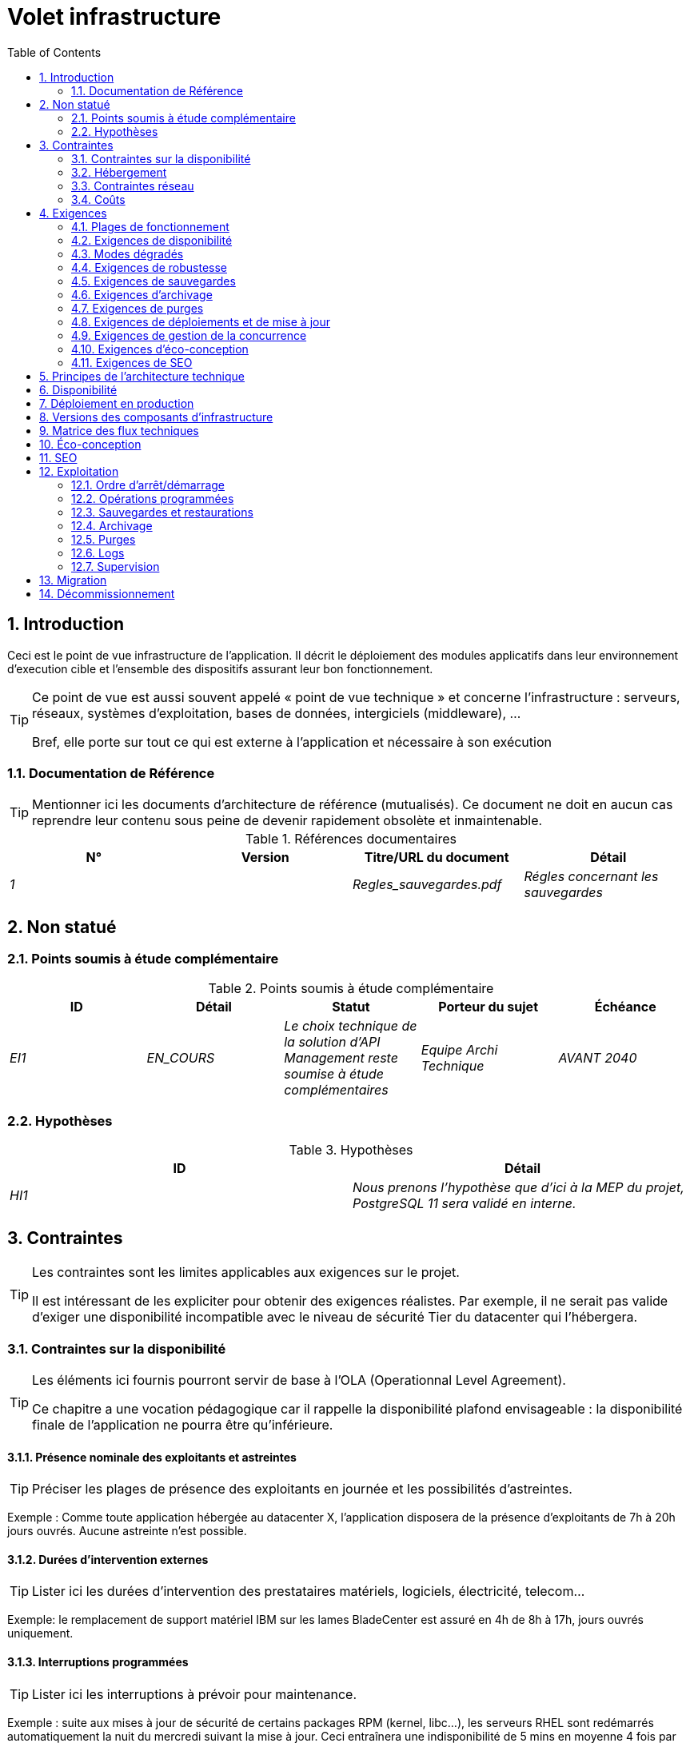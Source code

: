 = Volet infrastructure
:toc:
:sectnumlevels: 3
:sectnums:
:gitplant: http://www.plantuml.com/plantuml/proxy?src=https://raw.githubusercontent.com/bflorat/modele-da/master/diagrams/

== Introduction
Ceci est le point de vue infrastructure de l’application. Il décrit le déploiement des modules applicatifs dans leur environnement d'execution cible et l'ensemble des dispositifs assurant leur bon fonctionnement.

[TIP]
====
Ce point de vue est aussi souvent appelé « point de vue technique » et  concerne l'infrastructure : serveurs, réseaux, systèmes d'exploitation, bases de données, intergiciels (middleware), ... 

Bref, elle porte sur tout ce qui est externe à l'application et nécessaire à son exécution
====

=== Documentation de Référence
[TIP]
Mentionner ici les documents d'architecture de référence (mutualisés). Ce document ne doit en aucun cas reprendre leur contenu sous peine de devenir rapidement obsolète et inmaintenable.

.Références documentaires
[cols="e,e,e,e"]
|====
|N°|Version|Titre/URL du document|Détail

|1||Regles_sauvegardes.pdf
|Régles concernant les sauvegardes

|====

== Non statué
=== Points soumis à étude complémentaire
.Points soumis à étude complémentaire
[cols="e,e,e,e,e"]
|====
|ID|Détail|Statut|Porteur du sujet  | Échéance

|EI1
|EN_COURS
|Le choix technique de la solution d’API Management reste soumise à étude complémentaires
|Equipe Archi Technique
|AVANT 2040

|====


=== Hypothèses
.Hypothèses
[cols="e,e"]
|====
|ID|Détail

|HI1
|Nous prenons l'hypothèse que d'ici à la MEP du projet, PostgreSQL 11 sera validé en interne.
|====


== Contraintes
[TIP]
====
Les contraintes sont les limites applicables aux exigences sur le projet. 

Il est intéressant de les expliciter pour obtenir des exigences réalistes. Par exemple, il ne serait pas valide d'exiger une disponibilité incompatible avec le niveau de sécurité Tier du datacenter qui l'hébergera.

====
[[contrainte-disponibilite]]
=== Contraintes sur la disponibilité
[TIP]
====
Les éléments ici fournis pourront servir de base à l'OLA (Operationnal Level Agreement). 

Ce chapitre a une vocation pédagogique car il rappelle la disponibilité plafond envisageable : la disponibilité finale de l’application ne pourra être qu’inférieure.
====
==== Présence nominale des exploitants et astreintes
[TIP]
====
Préciser les plages de présence des exploitants en journée et les possibilités d'astreintes.
====
====
Exemple : Comme toute application hébergée au datacenter X, l’application disposera de la présence d’exploitants de 7h à 20h jours ouvrés. Aucune astreinte n’est possible.
====

==== Durées d’intervention externes 
[TIP]
====
Lister ici les durées d’intervention des prestataires matériels, logiciels, électricité, telecom...
====
====
Exemple: le remplacement de support matériel IBM sur les lames BladeCenter est assuré en 4h de 8h à 17h, jours ouvrés uniquement.
====

==== Interruptions programmées
[TIP]
====
Lister ici les interruptions à prévoir pour maintenance.
====
====
Exemple : suite aux mises à jour de sécurité de certains packages RPM (kernel, libc…), les serveurs RHEL sont redémarrés automatiquement la nuit du mercredi suivant la mise à jour. Ceci entraînera une indisponibilité de 5 mins en moyenne 4 fois par an.
====
====  Niveau de service du datacenter
[TIP]
====
Donner ici le niveau de sécurité du datacenter selon l’échelle Uptime Institute (Tier de I à IV). 
La plupart des datacenters sont de niveau I ou II.

.niveaux Tier des datacenters (Source : Wikipedia)
[options="header"]
|====
Tier|Caractéristiques|Taux de disponibilité| Indisponibilité statistique annuelle |Maintenance à chaud possible ? | Tolérance
aux pannes ?

|Tier I
|Non redondant
|99,671 %
|28,8 h
|Non
|Non
|Tier II
|Redondance partielle
|99,749 %
|22 h
|Non
|Non
|Tier III
|Maintenabilité
|99,982 %
|1,6 h
|Oui
|Non
|Tier IV
|Tolérance aux pannes
|99,995 %
|0,4 h
|Oui
|Oui
|====
====

====
Exemple : le datacenter de Paris est de niveau Tier III et celui de Toulouse Tier II.
====

====  Plan de Reprise ou de Continuité d’Activité (PRA / PCA)
[TIP]
====
PRA comme PCA répondent à un risque de catastrophe sur le SI (catastrophe naturelle, accident industriel, incendie...). 

Un PCA permet de poursuivre les activités critiques de l’organisation (en général dans un mode dégradé) sans interruption notable, voir norme la ISO 22301. Ce principe est réservé aux organisations très matures car il exige des dispositifs techniques coûteux et complexes (réplication des données au fil de l’eau par exemple).

Un PRA permet de reprendre l’activité suite à une catastrophe après une certaine durée de restauration. Il exige au minium un doublement du datacenter.

Décrire entre autres :

* Les matériels redondés dans le second datacenter, nombre de serveurs de spare,  capacité du datacenter de secours par rapport au datacenter nominal.
* Pour un PRA, les dispositifs de restauration (OS, données, applications) prévues.
* Pour un PRA, donner le Recovery Time Objective (durée maximale admissible de rétablissement en heures) et le Recovery Point Objective  (durée maximale admissible de données perdues en heures) de l’organisation.
* Pour un PCA les dispositifs de réplication de données (synchrone ? fil de l’eau ? Combien de transactions peuvent-être perdues ?).
* Présenter la politique de failback (réversibilité) : doit-on rebasculer vers le premier datacenter ? Comment ?
* Comment sont organisés les tests de bascule à blanc ? Avec quelle fréquence ?
====
====
Exemple : Pour rappel (voir [doc xyz]), les VM sont répliquées dans le PRA via la technologie vSphere Metro Storage Cluster utilisant SRDF en mode asynhrone pour la réplication inter-baies. En cas de catastrophe, la VM répliquée sur le site de secours est à jour et prête à démarrer.
====
=== Hébergement
* Où sera hébergée cette application ? datacenter "on premises" ? Cloud interne ? Cloud IaaS ? PaaS ? autre ?
* Qui administrera cette application ? en interne ? Sous-traité ? Pas d’administration (PaaS) … ?
      
====
Exemple 1: Cette application sera hébergée en interne dans le datacenter de Nantes (seul à assurer la disponibilité de service exigée) et il sera administré par l’équipe X de Lyon. 
====

====
Exemple 2 : Étant donné le niveau de sécurité très élevé de l’application, la solution devra être exploitée uniquement en interne par des agents assermentés. Pour la même raison, les solutions de cloud sont exclues.
====

====
Exemple 3 : Étant donné le nombre d’appels très important de cette application vers le référentiel PERSONNE, elle sera colocalisée avec le composant PERSONNE dans le VLAN XYZ.
====

=== Contraintes réseau
[TIP]
====
Lister les contraintes liées au réseau, en particulier le débit maximum théorique et les découpages en zones de sécurité.
====
====
Exemple 1 : le LAN dispose d'un débit maximal de 10 Gbps
====
====
Exemple 2 : les composants applicatifs des applications intranet doivent se trouver dans une zone de confiance inaccessible d'Internet.
====
=== Coûts
[TIP]
====
Lister les limites budgétaires.
====
====
Exemple 1 : les frais de services Cloud AWS ne devront pas dépasser 5K€/ an pour ce projet.
====

== Exigences
[TIP]
====
Contrairement aux contraintes qui fixaient le cadre auquel toute application devait se conformer, les exigences non fonctionnelles sont données par les porteurs du projet (MOA en général).

Prévoir des interviews pour les receuillir.

Si certaines exigences ne sont pas réalistes, le mentionner dans le document des points non statués.
====
[[plages]]
=== Plages de fonctionnement
[TIP]
====
On liste ici les plages de fonctionnement principales (ne pas trop détailler, ce n’est pas un plan de production). 

Penser aux utilisateurs situés dans d'autres fuseaux horaires.

Les informations données ici serviront d'entrants au SLA de l’application.
====

====
.Exemple plages de fonctionnement
|====
|No plage|Détail|Heures

|1
|Ouverture Intranet aux employés de métropole
|De 8H00-19H30 heure de Paris , 5J/7 jours ouvrés
|2
|Plage batch
|De 21h00 à 5h00  heure de Paris
|3
|Ouverture Internet aux usagers
|24 / 7 / 365
|4
|Ouverture Intranet  aux employés de Nouvelle Calédonie
|De 5h30-8h30 heure de Paris, 5J/7 jours ouvrés
|====
====

[[exigences-disponibilite]]
=== Exigences de disponibilité
[TIP]
====
Nous listons ici les exigences de disponibilité. Les mesures techniques permettant de les atteindre seront données dans l’architecture technique de la solution. 

Les informations données ici serviront d'entrants au SLA de l’application.

Attention à bien cadrer ces exigences car un porteur de projet a souvent tendance à demander une disponibilité très élevée sans toujours se rendre compte des implications. Le coût et la complexité de la solution augmente exponentiellement avec le niveau de disponibilité exigé. 

L’architecture physique, technique voire logicielle change complètement en fonction du besoin de disponibilité (clusters d’intergiciels voire de bases de données, redondances matériels coûteuses, architecture asynchrone, caches de session, failover ...). 

Ne pas oublier également les coûts d’astreinte très importants si les exigences sont très élevées. De la pédagogie et un devis permettent en général de modérer les exigences.

On estime en général que la haute disponibilité (HA) commence à deux neufs (99%), c'est à dire environ 90h  d'indisponibilité par an.

Donner la disponibilité demandé par plage (liste donnée dans <<plages>>)

La disponibilité exigée ici devra être en cohérence avec les <<contrainte-disponibilite>> du SI.
====

.Exemple de plages de fonctionnement
|====
|No Plage|Disponibilité attendue|Indisponibilité  programmée|Indisponibilité non programmée

|1
|99.72 % 
|0 %
|0.28% (2 h/mois)
|2
|94.72 % 
a|
5% d’interruption programmée 

* (8,2 h / semaine pour sauvegarde à froid) +
* 0.2 h / semaine en moyenne pour mise à jour système 
|0.28% (2 h/mois)
|====

===  Modes dégradés
[TIP]
====
Préciser les modes dégradés applicatifs envisagés.
====

====
Exemple 1 : Le site _monsite.com_ devra pouvoir continuer à accepter les commandes en l’absence du service de logistique.
====


====
Exemple 2 : Si le serveur SMTP ne fonctionne plus, les mails seront stockés en base de donnée puis resoumis suite à une opération manuelle des exploitants.
====

[[exigences-robustesse]]
=== Exigences de robustesse
[TIP]
====
La robustesse du système indique sa capacité à ne pas produire d'erreurs lors d’événements exceptionnels comme une surcharge ou la panne de l'un de ses composants.

Cette robustesse s'exprime en valeur absolue par unité de temps : nombre d'erreurs (techniques) par mois, nombre de messages perdus par an...

Attention à ne pas être trop exigeant sur ce point car une grande robustesse peut impliquer la mise en place de systèmes à tolérance de panne complexes, coûteux et pouvant aller à l'encontre des capacités de montée en charge, voire même de la disponibilité.
====
====
Exemple 1 : pas plus de 0.001% de requêtes en erreur
====
====
Exemple 2 : l'utilisateur ne devra pas perdre son panier d'achat même en cas de panne
	-> attention, ce type d'exigence impacte l'architecture en profondeur, voir la section <<disponbilite>>.
====
====
Exemple 3 : le système devra pouvoir tenir une charge trois fois supérieure à la charge moyenne avec un temps de réponse de moins de 10 secondes au 95éme centile.
====

[[exigences-sauvegarde]]
=== Exigences de sauvegardes
[TIP]
====
La sauvegarde (ou backup) consiste à recopier les données d'une système sur un support dédié en vue d'une restauration en cas de perte. Ces données sont nécessaires au système pour fonctionner.

Donner ici le Recovery Point Objective (RPO) de l’application. Il peut être utile de restaurer suite à :

* Une perte de données matérielle (peu probable avec des systèmes de redondance).
* Une fausse manipulation d'un power-user ou d'un administrateur (assez courant).
* Un bug applicatif.
* Une destruction de donnée volontaire (attaque de type ransomware comme wannacry par exemple)...

====
====
Exemple : on ne doit pas pouvoir perdre plus d'une journée de données applicatives
====

[[exigences-archivage]]
=== Exigences d'archivage
[TIP]
====
L'archivage est la recopie de données importantes sur un support dédié (et en général moins facilement accessible qu'une sauvegarde) en vue non pas d'une restauration comme la sauvegarde mais d'une _consultation_ occasionnelle. Les archives sont souvent exigées pour des raisons légales et conservées trente ans ou plus. 

Préciser si des données de l’application doivent être conservées à long terme. Préciser les raisons de cet archivage (https://www.service-public.fr/professionnels-entreprises/vosdroits/F10029[légales] le plus souvent).

====

====
Exemple 1: comme exigé par l'article L.123-22 du code de commerce, les données comptables devront être conservées au moins dix ans. 
====
====
Exemple 2 : Les pièces comptables doivent être conservées en ligne (en base) au moins deux ans puis peuvent être archivées pour conservation au moins dix ans de plus.
====

[[exigences-purge]]
=== Exigences de purges
[TIP]
====

Il est crucial de prévoir des purges régulières pour éviter une dérive continue des performances et de l'utilisation disque (par exemple liée à un volume de base de données trop important). 

Les purges peuvent également être imposées par la loi. Le RGPD apporte depuis 2018 de nouvelles contraintes sur le droit à l’oubli pouvant affecter la durée de rétention des informations personnelles.

Il est souvent judicieux d'attendre la MEP voire plusieurs mois d'exploitation pour déterminer précisément les durées de rétention (âge ou volume maximal par exemple) mais il convient de prévoir le principe même de l’existence de purges dès la définition de l'architecture de l’application. En effet, l'existence de purges a souvent des conséquences importantes sur le fonctionnel (exemple : s'il n'y a pas de rétention _ad vitam aeternam_ de l'historique, certains patterns à base de listes chaînées ne sont pas envisageables).
====

====
Exemple 1 : les dossiers de plus de six mois seront purgées (après archivage)
====

[[exigences-deploiement]]
=== Exigences de déploiements et de mise à jour
==== Coté serveur
[TIP]
====
Préciser ici comment l’application devra être déployée coté serveur. 

Par exemple :

* L'installation est-elle manuelle ? scriptées avec des outils d'IT Automation comme Ansible ou SaltStack ? via des images Docker ?
* Comment sont déployés les composants ? Sous forme de paquets ? Utilise-t-on un dépôt de paquets (type yum ou apt) ? Utilise-t-on des containeurs ?
* Comment sont appliquées les mises jour ?
====
====  Coté client
[TIP]
====
Préciser ici comment l’application devra être déployée coté client :

* Si l’application est volumineuse (beaucoup de JS ou d’images par exemple), risque-t-on un impact sur le réseau ?
* Une mise en cache de proxy locaux est-elle à prévoir ?
* Des règles de firewall ou QoS sont-elles à prévoir ?

Coté client, pour une application Java :

* Quel version du JRE est nécessaire sur les clients ?

Coté client, pour une application client lourd :

* Quel version de l’OS est supportée ?
* Si l’OS est Windows, l’installation passe-t-elle par un outil de déploiement (Novell ZENWorks par exemple) ? l’application vient-elle avec un installeur type Nullsoft ? Affecte-t-elle le système (variables d’environnements, base de registre…) ou est-elle en mode portable (simple zip) ?
* Si l’OS est Linux, l’application doit-elle fournie en tant que paquet? 
* Comment sont appliquées les mises jour ?
====
==== Stratégie de déploiement spécifiques
[TIP]
====
* Prévoit-on un déploiement de type blue/green ? 
* Prévoit-on un déploiement de type canary testing ? si oui, sur quel critère ?
* Utilise-t-on des feature flags ? si oui, sur quelles fonctionnalités ?
====

====
Exemple: L'application sera déployée sur un mode blue/green, c'est à dire complétement installée sur des machines initialement inaccessibles puis une bascule DNS permettra de pointer vers les machines disposant de la dernière version.
====

[[exigences-concurrence]]
=== Exigences de gestion de la concurrence
[TIP]
====
Préciser ici les composants internes ou externes pouvant interférer avec l’application.
====
====
Exemple 1  : Tous les composants de cette application doivent pouvoir fonctionner en concurrence. En particulier, la concurrence batch/IHM doit toujours être possible car les batchs devront pouvoir tourner de jour en cas de besoin de rattrapage
====
====
Exemple 2 : le batch X ne devra être lancé que si le batch Y s’est terminé correctement sous peine de corruption de données.
====

[[exigences-eco]]
=== Exigences d'éco-conception
[TIP]
====
L'écoconception consiste à limiter l'impact environnemental des logiciels et matériels utilisés par l’application. Les exigences dans ce domaine s'expriment généralement en WH ou équivalent CO2.

Selon l'ADEME (estimation 2014), les émissions équivalent CO2 d'un KWH en France continentale pour le tertiaire est de 50g/KWH1.
====
====
Exemple 1 :  La consommation électrique moyenne causée par l’affichage d'une page Web ne devra pas dépasser 10mWH, soit pour 10K utilisateurs qui affichent en moyenne 100 pages 200 J par an : 50 g/KWH x 10mWH x 100 x 10K x 200 = 100 Kg équivalent CO2 / an.
====
====
Exemple 2 : La classe énergétique WEA2 du site devra être de C ou mieux.
====


[[exigences-seo]]
=== Exigences de SEO
[TIP]
====
Le SEO (Search engine optimization) concerne la visibilité d'un site Web au travers des moteurs de recherches (comme Google ou Quant).
====
====
Exemple 1 :  Aucune indexation nécessaire ni désirée (site interne)
====
====
Exemple 2 : Les pages statiques du site devront suivre les bonnes pratiques SEO pour optimiser sa visibilité.
====


== Principes de l'architecture technique
Quels sont les grands principes techniques de notre application ?

====
Exemples :

* Les composants applicatifs exposés à Internet dans une DMZ protégée derrière un pare-feu puis un reverse-proxy et sur un VLAN isolé. 
* Concernant les interactions entre la DMZ et l’intranet, un pare-feu ne permet les communications que depuis l’intranet vers la DMZ
* Les clusters actifs/actifs seront exposés derrière un LVS  + Keepalived avec direct routing pour le retour.
====

[[disponbilite]]
== Disponibilité
[TIP]
====
Donner ici les dispositifs permettant d'atteindre les <<exigences-disponibilite>>.

Les mesures permettant d’atteindre la disponibilité exigée sont très nombreuses et devront être choisies par l’architecte en fonction de leur apport et de leur coût (financier, en complexité,  …). 

Nous regroupons les dispositifs de disponibilité en quatre grandes catégories :

* Dispositifs de supervision (technique et applicative) permettant de détecter au plus tôt les pannes et donc de limiter le MTDT (temps moyen de détection).
* Dispositifs organisationnels : 
** la présence humaine (astreintes, heures de support étendues...) qui permet d'améliorer le MTTR (temps moyen de résolution) et sans laquelle la supervision est inefficiente ;
** La qualité de la gestion des incidents  (voir  les bonnes pratiques ITIL), par exemple un workflow de résolution d'incident est-il prévu ? si oui, quel est sa complexité ? sa durée de mise en œuvre ? si elle nécessite par exemple plusieurs validations hiérarchiques, la présence de nombreux exploitants n'améliore pas forcement le MTTR.
* Dispositifs de redondance technique (clusters, RAID...) qu'il ne faut pas surestimer si les dispositifs précédents sont insuffisants.
* Dispositifs de restauration de données : la procédure de restauration est-t-elle bien définie ? testée ? d'une durée compatible avec les exigences de disponibilité ? C'est typiquement utile dans le cas de perte de données causée par une fausse manipulation ou bug dans le code : il faut alors arrêter l'application et dans cette situation, pouvoir restaurer rapidement la dernière sauvegarde améliore grandement le MTTR.

====
[TIP]
====
Rappels sur les principes de disponibilité :

* La disponibilité d’un ensemble de composants en série : `D = D1 * D2 * … * Dn`. Exemple : la disponibilité d’une application utilisant un serveur Tomcat à 98 % et une base Oracle à 99 % sera de 97.02 %.
* La disponibilité d’un ensemble de composants en parallèle : `D = 1 – (1-D1) * (1- D2) * ..* (1-Dn)`. Exemple : la disponibilité de trois serveurs Nginx en cluster dont chacun possède une disponibilité de 98 % est de 99.999 %.
* Il convient d'être cohérent sur la disponibilité de chaque maillon de la chaîne de liaison : rien ne sert d'avoir un cluster actif/actif de serveurs d'application JEE si tous ces serveurs attaquent une base de donnée localisée sur un unique serveur physique avec disques sans RAID.
* On estime un système comme hautement disponible (HA) à partir de 99 % de disponibilité.
* On désigne par «spare» un dispositif (serveur, disque, carte électronique...) de rechange qui est dédié au besoin de disponibilité mais qui n'est pas activé en dehors des pannes. En fonction du niveau de disponibilité recherché, il peut être dédié à l’application ou mutualisé au niveau SI. 
* Le niveau de redondance d'un dispositif peut s'exprimer avec la notion suivante (avec N, le nombre de dispositifs assurant un fonctionnement correct en charge) : 

** N : aucune redondance (exemple : il faut deux alimentation pour le serveur, si une tombe, le serveur s'arrête)
** N+1 : un composant de rechange est disponible (mais pas forcement actif), on peut supporter la panne d'un matériel (exemple : on a une alimentation de spare disponible).
** 2N : le système est entièrement redondé (mais les composants de remplacement ne sont pas forcement actifs) et peut supporter la perte de la moitié des composants (exemple : on dispose de quatre alimentations)
====
[TIP]
====  
Clustering:

* Un cluster est un ensemble de nœuds (machines) hébergeant la même application.
* Le failover (bascule) est la capacité d'un cluster de s'assurer qu'en cas de panne, les requêtes ne sont plus envoyées vers le nœud défectueux mais vers un nœud opérationnel.
* En fonction du niveau de disponibilité recherché, chaque nœud peut être :

** actif : le nœud traite les requêtes (exemple: un serveur Apache parmi dix et derrière un répartiteur de charge). Temps de failover : nul ;
** passif en mode «hot standby» : le nœud est installé et démarré mais ne traite pas les requêtes (exemple:  une base MySql slave qui devient master en cas de panne de ce dernier via l'outil mysqlfailover). Temps de failover : de l'ordre de quelques secondes (temps de la détection de la panne) ;
** passif en mode «warm standby» : le nœud est démarré et l'application est installée mais n'est pas démarrée (exemple: un serveur avec une instance Tomcat éteinte hébergeant notre application). En cas de panne, notre application est démarrée automatiquement. Temps de failover : de l'ordre de la minute (temps de la détection de la panne et d'activation de l'application) ;
** passif en mode «cold standby» : le nœud est un simple spare. Pour l'utiliser, il faut installer l'application et la démarrer. Temps de failover : de l'ordre de dizaines de minutes avec solutions de virtualisation (ex : KVM live migration) et/ou de containers (Docker) à une journée lorsqu'il faut installer/restaurer et démarrer l'application.
* Il  existe deux architectures de clusters actif/actif : 
** Les clusters actifs/actifs à couplage faible dans lesquels un nœud est totalement indépendant des autres, soit parce que l'applicatif est stateless (le meilleur cas), soit parce que les données de contexte (typiquement une session HTTP) sont gérées isolément par chaque nœud.  Dans le dernier cas, le répartiteur de charge devra assurer une affinité de session, c'est à dire toujours router les requêtes d'un client vers le même nœud et en cas de panne de ce nœud, les utilisateurs qui y sont routés perdent leurs données de session et doivent se reconnecter. Note: bien entendu, les nœuds partagent tous les mêmes données persistées en base, les données de contexte sont uniquement des données transitoires en mémoire.
** Les clusters actifs/actifs à couplage fort (clusters à tolérance de panne) dans lesquels tous les nœuds forment en quelque sorte une super-machine logique partageant les mêmes données. Dans cette architecture, toute donnée de contexte doit être répliquée dans tous les nœuds (ex : cache distribué de sessions HTTP répliqué avec JGroups). 
====
[TIP]
====
Failover:

Le failover (bascule) est la capacité d'un cluster à basculer un flux de requêtes d'un nœud vers un autre en cas de panne.

Sans failover, c'est au client de détecter la panne et de rejouer sa requête sur un autre nœud. Dans les faits, ceci est rarement praticable et les clusters disposent presque toujours de dispositifs de failover.

Une solution de failover peut être décrite par les attributs suivants :

* Automatique ou manuelle ? (dans une solution HA, le failover est en général automatique à moins de disposer d’astreintes, d'un bon système d'alertes et d'une exploitation extrêmement organisée).
* Quelle stratégie de failover et de failback ? 
** dans un cluster dit "N+1", on bascule vers un nœud passif qui devient actif et le restera (le nœud en panne une fois réparé pourra devenir le nouveau serveur de secours). Si un serveur cible ne tiendrait pas seul la charge, on prévoit plusieurs serveurs passifs  (cluster dit "N+M") ;
** dans un cluster "N-to-1", on rebasculera (failback) sur le serveur qui était tombé en panne une fois réparé et le serveur basculé redeviendra le serveur de secours ;
** dans un cluster N-to-N (architecture en voie de démocratisation avec le cloud de type PaaS comme App-Engine ou CaaS comme Kubernetes ou Rancher) : on distribue les applications du nœud en panne vers d'autres nœuds actifs (le cluster ayant été dimensionné en prévision de cette éventuelle surcharge).
* Transparent via à vis de l’appelant ou pas ? En général, les requêtes pointant vers un serveur dont la panne n'a pas encore été détectée tombent en erreur (en timeout la plupart du temps). Certains dispositifs ou architectures de FT (tolérance de panne) permettent d'assurer que le client n'en aura pas conscience ;
* Quelle solution de détection de panne ? 
** les répartiteurs de charge utilisent des sondes (health check) très variées (requêtes bouchonnées, analyse du CPU, des logs, etc...) vers les nœuds qu'ils contrôlent ; 
** les détections de panne des clusters actifs/passifs fonctionnent la plupart du temps par écoute des palpitations (heartbeat) du serveur actif par le serveur passif, par exemple via des requêtes multicast UDP dans le protocole VRRP utilisé par keepalived.
* Quelle délai de détection de la panne ? il convient de paramétrer correctement (le plus court possible sans dégradation de performance) les solutions de détection de panne pour limiter la durée de failover.
* Quelle pertinence de la détection ? le serveur en panne est-il *vraiment* en panne ? un mauvais paramétrage peut provoquer une indisponibilité totale d'un cluster alors que les nœuds sont sains. 
====
[TIP]
====
Quelques mots sur les répartiteurs de charge :

* Un répartiteur de charge (Load Balancer = LB) est une brique obligatoire pour un cluster actif/actif.
* Dans le cas des clusters, une erreur classique est de créer un SPOF au niveau du répartiteur de charge. On va alors diminuer la disponibilité totale du système au lieu de l'améliorer. Dans la plupart des clusters à vocation de disponibilité (et pas seulement de performance), il faut redonder le répartiteur lui-même en mode actif/passif (et évidemment pas actif/actif sinon, il faudrait un "répartiteur de répartiteurs"). Le répartiteur passif doit surveiller à fréquence élevée le répartiteur actif et  le replacer dès qu'il tombe (les requêtes arrivant au LB en panne avant la bascule sont en erreur).
* Il est crucial de configurer correctement et à fréquence suffisante les tests de vie (heathcheck) des nœuds vers lesquels le répartiteur distribue la charge car sinon, le répartiteur va continuer à envoyer des requêtes vers des nœuds tombés ou en surcharge.
* Certains LB avancés (exemple: option redispatch de HAProxy) permettent la transparence vis à vis de l'appelant en  configurant des rejeux vers d'autres nœuds en cas d'erreur ou timeout et donc d'améliorer la tolérance de panne puisqu'on évite de retourner une erreur à l'appelant pendant la période de pré-détection de la panne.
* Lisser la charge entre les nœuds et ne pas forcement se contenter de round robin. Un algorithme simple est le LC (Least Connection) permettant au répartiteur de privilégier les nœuds les moins chargés, mais il existe bien d'autres algorithmes plus ou moins complexes (systèmes de poids par nœud ou de combinaison charge + poids par exemple).
* Dans le monde Open Source, voir par exemple LVS + keepalived ou HAProxy + keepalived.

====

[TIP]
====
La tolérance de panne :

La tolérance de panne (FT = Fault Tolerance) ne doit pas être confondue avec la disponibilité, elle concerne la capacité d'un système à passer outre les pannes sans perte de données. 

Par exemple, un disque RAID 1 assure une tolérance de panne transparente ; en cas de panne, le processus écrit ou lit sans erreur après le failover automatique vers le disque sain. 

Pour permettre la tolérance de panne d'un cluster, il faut obligatoirement disposer d'un cluster actif/actif avec fort couplage dans lequel les données de contexte sont répliquées à tout moment. Une autre solution (bien meilleure) est d’éviter tout simplement les données de contexte (en gardant les données de session dans la navigateur via un client JavaScript par exemple) ou de les stocker en base (SQL/NoSQL) ou en cache distribué (mais attention aux performances). 

Pour disposer d'une tolérance de panne transparente (le niveau de disponibilité le plus élevé), il faut en plus prévoir un répartiteur de charge assurant les rejeux.

Attention à bien qualifier les exigences avant de construire une architecture FT car en général ces solutions :

* Complexifient l'architecture et la rendent donc moins robuste et plus coûteuse à construire, tester, exploiter.
* Peuvent dégrader les performances : les solutions de disponibilité et de performance vont  en général dans le même sens (par exemple, un cluster de machines stateless va diviser la charge par le nombre de nœuds et dans le même temps, la disponibilité augmente), mais quelque fois, disponibilité et performance peuvent être antagonistes : dans le cas d'une architecture stateful, typiquement gérant les sessions HTTP avec un cache distribué (type Infinispan répliqué en mode synchrone ou un REDIS avec persistance sur le master), toute mise à jour transactionnelle de la session ajoute un surcoût lié à la mise à jour et la réplication des caches, ceci pour assurer le failover. En cas de plantage d'un des nœuds, l'utilisateur conserve sa session à la requête suivante et n'a pas à se reconnecter, mais à quel coût ? 
* Peuvent même dégrader la disponibilité car tous les nœuds sont fortement couplés. Une mise à jour logicielle par exemple peut imposer l'arrêt de l'ensemble du cluster.
====

.Quelques solutions de disponibilité (hors disponibilité du datacenter)
|====
|Solution|Coût |Complexité de mise en œuvre|Amélioration de la disponibilité

|Disques en RAID 1 |XXX|X|XXX
|Disques en RAID 5 |X|X|XX
|Redondance des alimentations et autres composants |XX|X|XX
|Bonding des cartes Ethernet|XX|X|X
|Cluster actif/passif|XX|XX|XX
|Cluster actif/actif (donc avec LB)|XXX|XXX|XXX
|Serveurs de spare|XX|X|X
|Bonne supervision système|X|X|XX
|Bonne supervision applicative|XX|XX|XX
|Systèmes de test de vie depuis un site distant|X|X|XX
|Astreintes dédiées à l’application, 24/7/365|XXX|XX|XXX
|Copie du backup du dernier dump de base métier sur baie SAN (pour restauration express)|XX|X|XX
|====

====
Exemple 1 : Pour atteindre la disponibilité de 98 % exigée, les dispositifs de disponibilité envisagés sont les suivants :

* Tous les serveurs en RAID 5 + alimentations redondées.
* Répartiteur HAProxy + keepalived actif/passif mutualisé avec les autres applications.
* Cluster actif /actif de deux serveurs Apache + mod_php.
* Serveur de spare pouvant servir à remonter la base MariaDB depuis le backup de la veille en moins de 2h.
====
====
Exemple 2 : Pour atteindre la disponibilité de 99.97% exigée, les dispositifs de disponibilité envisagés sont les suivants (pour rappel, l'application sera hébergée dans un datacenter de niveau tiers III) :

* Tous les serveurs en RAID 1 + alimentations redondées + interfaces en bonding.
* Répartiteur HAProxy + keepalived actif/passif dédié à l’application.
* Cluster actif /actif de 4 serveurs (soit  une redondance 2N) Apache + mod_php.
* Instance Oracle en RAC sur deux machines (avec interconnexion FC dédiée).

====
== Déploiement en production
[TIP]
====
Fournir ici le modèle de déploiement des composants en environnement cible sur les différents intergiciels et nœuds physiques (serveurs). 
Ne représenter les équipements réseau (pare-feu, appliances, routeurs...) que s'ils aident à la compréhension. 

Tout naturellement, on le documentera de préférence avec un diagramme de déploiement UML2 ou un diagramme de déploiement C4.

Pour les clusters, donner le facteur d'instanciation de chaque nœud.

Donner au besoin en commentaire les contraintes d'affinité (deux composants doivent s'exécuter sur le même nœud ou le même intergiciel) ou d'anti-affinité (deux composants ne doivent pas s'exécuter sur le même nœud ou dans le même intergiciel).

Identifier clairement le matériel dédié à l’application (et éventuellement à acheter).
====

====
Exemple :

image::{gitplant}/archi-infra.puml?v=2[Diagramme de déploiement MIEL]
====
== Versions des composants d'infrastructure
[TIP]
====
Lister ici OS, bases de données, MOM, serveurs d'application, etc...
====
.Exemple de composants d'infrastructure
[cols="e,e,e,e"]
|====
|Composant|Rôle|Version |Environnement technique

|CFT
|Transfert de fichiers sécurisé
|X.Y.Z
|RHEL 6
|Wildfly
|Serveur d'application JEE
|9
|Debian 8, OpenJDK 1.8.0_144
|Tomcat
|Container Web pour les IHM 
|7.0.3
|CentOS 7, Sun JDK 1.8.0_144
|Nginx  
|Serveur Web
|1.11.4
|Debian 8
|PHP + php5-fpm
|Pages dynamiques de l'IHM XYZ
|5.6.29
|nginx
|PostgreSQL
|SGBDR
|9.3.15
|CentOS 7
|====

== Matrice des flux techniques
[TIP]
====
Lister ici l'intégralité des flux techniques utilisés par l'application. Les ports d’écoute sont précisés. On détaille aussi les protocoles d'exploitation (JMX ou SNMP par exemple). 

Dans certaines organisions, cette matrice sera trop détaillée pour un dossier d'architecture et sera maintenue dans un document géré par les intégrateurs ou les exploitants.

Il n'est  pas nécessaire de faire référence aux flux applicatifs car les lecteurs ne recherchent pas les mêmes informations. Ici, les exploitants ou les intégrateurs recherchent l’exhaustivité des flux à fin d'installation et de configuration des pare-feu par exemple.

Les types de réseaux incluent  les informations utiles sur le réseau utilisé afin d'apprécier les performances (TR, latence) et la sécurité: LAN, VLAN, Internet, LS, WAN,...)
====

.Exemple partiel de matrice de flux techniques
[cols="e,e,e,e,e,e"]
|====
|ID|Source|Destination|Type de réseau|Protocole|Port d'écoute

|1|lb2|IP multicast 224.0.0.18|LAN|VRRP sur UDP|3222
|2|lb1|host1, host2|LAN|HTTP|80
|3|host3, host4, host5|bdd1|LAN|PG|5432
|4|sup1|host[1-6]|LAN|SNMP|199
|====

== Éco-conception
[TIP]
====
Lister ici les mesures d'infrastructure permettant de répondre aux <<exigences-eco>>. 

Les réponses à ses problématiques sont souvent les mêmes que celles aux exigences de performance (temps de réponse en particulier) et à celles des coûts (achat de matériel). Dans ce cas, y faire simplement référence. 

Néanmoins, les analyses et solutions d'écoconception peuvent être spécifiques à ce thème. Quelques pistes d’amélioration de la performance énergétique :

* Mesurer la consommation électrique des systèmes avec les sondes http://www.powerapi.org/[PowerAPI] (développé par l'INRIA et l'université Lille 1).
* Utiliser des caches (cache d'opcode, caches mémoire, caches HTTP...).
* Pour des grands projets ou dans le cadre de l’utilisation d'un cloud CaaS, l’utilisation de cluster de containers (solution type Swarm, Mesos ou Kubernete) permet d'optimiser l'utilisation des VM ou machines physiques en les démarrant / arrêtant à la volée de façon élastique.
* Héberger ses serveurs dans un datacenter performant. Les fournisseurs de cloud proposent en général des datacenters plus performants que on-premises. L'unité de comparaison est ici le PUE (Power Usage Effectiveness), ratio entre l’énergie consommée par le datacenter et l’énergie effectivement utilisée par les serveurs (donc hors refroidissement et dispositifs externes). OVH propose par exemple des datacenter avec un PUE de 1.2 en 2017 contre 2.5 en moyenne. 
* Néanmoins :
** vérifier l'origine de l'énergie (voir par exemple les analyses de Greenpeace en 2017 sur  http://www.clickclean.org[l’utilisation d’énergie issue du charbon et du nucléaire] par Amazon pour son cloud AWS) ;
** garder en tête que l'énergie consommée par l'application coté client et réseau est très supérieure à celle utilisée coté serveur (par exemple, on peut estimer qu'un serveur consommant à peine plus qu'une station de travail suffit à plusieurs milliers voire dizaines de milliers d'utilisateurs). La réduction énergétique passe aussi par un allongement de la durée de vie des terminaux et l'utilisation de matériel plus sobre.
====
====
Exemple 1 : la mise en place d'un cache Varnish devant notre CMS reduira de 50% le nombre de construction de pages dynamiques PHP et permettra l'économie de deux serveurs.
====
====
Exemple 2 : L'application sera hébergée sur un cloud avec un PUE de 1.2 et une origine à 80 % renouvelable de l’énergie électrique.
====

== SEO
[TIP]
====
Lister ici les mesures d'infrastructure permettant de répondre aux <<exigences-seo>>. 
====
====
Exemple 1 :  Le `robot.txt` devra explicitement interdire `/` pour s'assurer qu'aucune page ne soit indexée et limiter le traffic causé par les crawlers.
====
====
Exemple 2 : La liste des produits sera de préférence générée sous forme de HTML et non dynamiquement en JS pour optimiser leur indexation.
====

== Exploitation
[TIP]
====
Lister ici les grands principes d’exploitation de la solution. Les détails (filesystems sauvegardés, plan de production, planification des traitements...) seront consigné dans un DEX (Dossier d’EXploitation) séparé. 

Si cette application reste dans le standard de l’organisation, se référer simplement à un dossier commun.
====

=== Ordre d’arrêt/démarrage
[TIP]
====
Préciser ici l’ordre de démarrage des machines et composants entre eux ainsi que l’ordre d’arrêt. En fonction des situations, on peut faire figurer les composants externes ou non. 

Le DEX contiendra une version plus précise de ce chapitre (notamment avec un numéro d'ordre SystemV ou un "Wants" SystemD précis), ce sont surtout les principes généraux des ordres d'arrêt et de démarrage qui doivent ici être décrits.

Le démarrage se fait en général dans le sens inverse des chaînes de liaison et l'arrêt  dans le sens de la chaîne de liaison.

Préciser d'éventuelles problématiques en cas de démarrage partiel (par exemple, le pool de connexions du serveur d'application va-t-il retenter de se connecter à la base de donnée si elle n'est pas démarrée ? combien de fois ? quel est le degré de robustesse de la chaîne de liaison ? )
====
====
Exemple d'ordre de démarrage :

. pg1 sur serveur bdd1
. mq1 sur bdd1
. services1 sur serveurs host3, host4 et host5
. services2 sur serveurs host3, host4 et host5
. batchs sur serveurs host1, host2
. ihm sur serveurs host1, host2

Exemple d'ordre d'arrêt : 

Inverse exact du démarrage
====

=== Opérations programmées
[TIP]
====
Lister de façon macroscopique (le DEX détaillera le plan de production précis) :

* Les batchs ou famille de batchs et leurs éventuelles inter-dépendances. Préciser si un ordonnanceur sera utilisé.
* Les traitements internes (tâches de nettoyage / bonne santé) du système qui ne remplissent uniquement des rôles techniques (purges, reconstruction d'index, suppression de données temporaires...)
====
====
Exemple 1 : le batch `traiter-demande` fonctionnera au fil de l'eau. Il sera lancé toutes les 5 mins depuis l’ordonnanceur JobScheduler.
====
====
Exemple 2 : le traitement interne `ti_index` est une classe Java appelant des commandes `REINDEX` en JDBC lancées depuis un scheduler Quartz une fois par mois.
====
=== Sauvegardes et restaurations
[TIP]
====
Donner la politique générale de sauvegarde. Elle doit répondre aux <<exigences-sauvegarde>>. De même les dispositifs de restauration doivent être compatibles avec les <<exigences-disponibilite>> :

* Quels sont les backups à chaud ? à froid ? 
* Que sauvegarde-t-on ? (bien sélectionner les données à sauvegarder car le volume total du jeu de sauvegardes peut facilement atteindre dix fois le volume sauvegardé).
** des images/snapshots systèmes pour restauration de serveur ou de VM ? 
** des systèmes de fichiers ou des répertoires ?
** des bases de données sous forme de dump ? sous forme binaire ?
** le contenu de files ?
** les logs ? les traces ?
* Les sauvegardes sont-elles chiffrées ? si oui, préciser l'algorithme de chiffrement symétrique utilisé et comment sera gérée la clé.
* Les sauvegardes sont-elles compressées ? si oui, avec quel algorithme ? (gzip, bz2, lzma ? xv ? ...) quel paramétrage (indice de compression) ? attention à trouver le compromis entre durée de compression / décompression et gain de stockage.
* Quel outillage est mis en œuvre ? (simple cron ? outil « backup-manager » ? IBM TSM ?).
* Quelle technologie est utilisée pour les sauvegardes ? (bandes magnétiques type LTO ou DLT ?  disques externes ? cartouches RDX ? cloud de stockage comme Amazon S3 ? support optique ? NAS ? ...)
* Quelle est la périodicité de chaque type de sauvegarde ? (ne pas trop détailler ici, ceci sera dans le DEX)
* Quelle est la stratégie de sauvegarde ?
** complètes ? incrémentales ? différentielles ? (prendre en compte les exigences en disponibilité. La restauration d'une sauvegarde incrémentale sera plus longue qu'une restauration de sauvegarde différentielle, elle-même plus longue qu'une restauration de sauvegarde complète) ;
** quel roulement ? (si les supports de sauvegarde sont écrasés périodiquement).
* Comment se fait le bilan de la sauvegarde ? par courriel ? où sont les logs ?
* Où sont stockées les sauvegardes ? (idéalement le plus loin possible du système sauvegardé tout en permettant une restauration dans un temps compatible avec les exigences de disponibilité).
* Qui accède physiquement aux sauvegardes et à ses logs ? à la clé de chiffrement ? (penser aux exigences de confidentialité).
* Des procédures de contrôle de sauvegarde et de test de restauration sont-il prévus ? (prévoir un test de restauration une fois par an minimum).

Il est conseillé : 

* d'utiliser un support distinct des données sources (ne pas sauvegarder sur un disque HD1 des données de ce même disque). 
* de disposer d'au moins deux supports de stockage distincts si les données sont vitales à l'organisation.
* de faire en sorte que les sauvegardes ne soient pas modifiables par la machine qui a été sauvegardée (par exemple, une sauvegarde sur NAS peut être supprimée par erreur en même temps que les données sauvegardées)
====
====
Exemple de roulement : jeu de 21 sauvegardes sur un an : 

* 6 sauvegardes journalières incrémentales ;
* 1 sauvegarde complète le dimanche et qui sert de sauvegarde hebdomadaire ;
* 3 sauvegardes hebdomadaires correspondant aux 3 autres dimanches. Le support du dernier dimanche du mois devient le backup mensuel ;
* 11 sauvegardes mensuelles correspondant aux 11 derniers mois.
====


=== Archivage
[TIP]
====
Décrire ici les dispositifs permettant de répondre aux <<exigences-archivage>> avec les modalités de stockage suivantes :

* La technologie : idéalement, on dupliquera par sécurité l'archive sur plusieurs supports de technologies différentes (bande + disque dur par exemple).
* Un lieu de stockage spécifique et distinct des sauvegardes classiques (coffre en banque par exemple).
====
====
Exemple : les relevés bancaires de plus de 10 ans seront archivés sur bande LTO et disque dur. Les deux supports seront stockés en coffre dans deux banques différentes.
====
=== Purges
[TIP]
====
Donner ici les dispositifs techniques répondant aux <<exigences-purge>>.
====
====
Exemple : l'historique des consultations sera archivé par un dump avec une requête SQL de la forme `COPY (SELECT * FROM matable WHERE ...) TO '/tmp/dump.tsv'` puis purgé par une requete SQL `DELETE` après validation par l'exploitant de la complétude du dump.
====


=== Logs
[TIP]
====
Sans être exhaustif sur les fichiers de logs (à prévoir dans le DEX), présenter la politique générale de production et de gestion des logs :

* Quelles sont les politiques de roulement des logs ? le roulement est-il applicatif (via un `DailyRollingFileAppender` log4j par exemple) ou système (typiquement par le démon logrotate) ?
* Une centralisation de logs est-elle prévue ? (indispensable pour les architectures SOA ou micro-services). Voir par exemple la stack ELK.
* Quel est le niveau de prolixité prévu par type de composant ? le débat en production est en général entre les niveaux WARN et INFO. Si les développeurs ont bien utilisé le niveau INFO pour des informations pertinentes (environnement au démarrage par exemple) et pas du DEBUG, fixer le niveau INFO.
* Des mesures anti-injection de logs sont-elles prévues (échappement XSS) ?
* Penser aux sauvegardes des logs au chapitre 12.3.
====
====
Exemple 1 : les logs applicatifs du composant service-miel seront en production de niveau INFO avec roulement journalier et conservation deux mois.
====
====
Exemple 2 : les logs seront échappés à leur création via la méthode `StringEscapeUtils.escapeHtml()` de Jakarta commons-lang.
====
=== Supervision
[TIP]
====
La supervision est un pilier central de la disponibilité en faisant diminuer drastiquement le MTTD (temps moyen de détection de la panne). 

Idéalement, elle ne sera pas uniquement réactive mais également proactive (detection des prémices).

Les métriques sont des mesures brutes (% CPU, taille FS, taille d'un pool...) issues de sondes système, middleware ou applicatives. 

Les indicateurs sont des combinaisons logiques de plusieurs métriques disposant de seuils (ex : niveau critique si l'utilisation de CPU sur le serveur s1 reste au delà de 95% pendant plus de 5 minutes).
====

====  Supervision technique
[TIP]
====
Lister les métriques :

* Système (% d'utilisation de file system, load, volume de swap in/out, nombre de threads total ...)
* Middleware (% de HEAP utilisée sur une JVM, nb de threads sur la JVM, % utilisation d'un pool de threads ou de connexions JDBC ..)
====
====
Exemple : on mesura le % de wait io et la charge serveur.
====
====  Supervision applicative
[TIP]
====
Lister les métriques applicatives (développés en interne). lls peuvent être techniques ou fonctionnels :
 
* Nombre de requêtes d'accès à un écran.
* Nombre de contrats traités dans l'heure.
* ...

Il est également possible de mettre en place des outils de BAM (Business Activity Monitoring) basées sur ces métriques pour suivre des indicateurs orientés processus.
====
====
Exemple : l'API REST de supervision applicative proposera une ressource Metrique contenant les métriques métier principaux : nombre de colis à envoyer, nombre de préparateurs actifs...
====
====  Outil de pilotage de la supervision
[TIP]
====
Un tel outil (comme Nagios, Hyperic HQ dans le monde Open Source)  :

* Collecte les métriques (en SNMP, JMX, HTTP ...) de façon périodique.
* Persiste les métriques dans un type de base de données de séries chronologiques (comme RRD).
* Consolide les indicateurs depuis les métriques.
* Affiche les tendances dans le temps de ces indicateurs.
* Permet de fixer des seuils d’alerte basés sur les indicateurs et de notifier les exploitants en cas de dépassement.
====
====      
Exemple : la pilotage de la supervision se basera sur la plate-forme Nagios.
====
====  Suivi des opérations programmées
[TIP]
====
Indiquer l’ordonnanceur ou le planificateur utilisé pour piloter les batchs et consolider le plan de production (exemple : VTOM, JobScheduler, Dollar Universe, Control-M,...). Détailler les éventuelles spécificités de l’application :

* Degré de parallélisme des batchs
* Plages de temps obligatoires
* Rejeux en cas d'erreur
* ...
====
====
Exemple : les batchs seront ordonnancés par l'instance JobScheduler de l'organisation. 

* Les batchs ne devront jamais tourner les jours féries.
* Leur exécution sera bornée aux périodes 23h00 - 06h00. Leur planification devra donc figurer dans cette plage ou ils ne seront pas lancés.
* On ne lancera pas plus de cinq instances du batch B1 en parallèle.
====

==== Tests de vie
[TIP]
====
Il est également fortement souhaitable et peu coûteux de prévoir un système de tests de vie (via des scénarios déroulés automatiquement). 

En général, ces tests sont simples (requêtes HTTP depuis un curl croné par exemple). Ils doivent être lancés depuis un ou plusieurs sites distants pour détecter les coupures réseaux. 

Il est rarement nécessaire qu'ils effectuent des actions de mise à jour. Si tel est le cas, il faudra être en mesure d'identifier dans tous les composants les données issues de ce type de requêtes pour ne pas polluer les données métier et les systèmes décisionnels.
====
====
Exemple pour un site Internet : des tests de vie seront mis en œuvre via des requêtes HTTP lancées via l'outil uptrends.com. En cas de panne, un mail est envoyé aux exploitants.
====

== Migration
[TIP]
====
Ce chapitre permet de décrire une éventuelle migration depuis un ancien système. 

Décrire de façon macroscopique la procedure envisagée ainsi que les retours arrières prévus.

Décrire éventuellement un fonctionnement 'à blanc' en parallèle de l'ancien système avant activation.
====
====
Exemple 1 : Le composant X sera remplacé par les services Y. Ensuite les données Oracle Z du silo seront migrées en one-shot via un script PL/SQL + DBLink  vers l’instance XX avec le nouveau format de base du composant T.
====
====
Exemple 2 : en cas de problème sur le nouveau composant, un retour arrière sera prévu : les anciennes données seront restaurées dans les deux heures et les nouvelles données depuis la bascule seront reprise par le script S1.
====

== Décommissionnement
[TIP]
====
Ce chapitre sera instruit quand l’application arrive en fin de vie et devra être supprimée ou remplacée. Il décrit entre autres :

* Les données à archiver ou au contraire à détruire avec un haut niveau de confiance.
* Les composants physiques à évacuer ou à détruire.
* Les procédures de désinstallation coté serveur et/ou client (il est courant de voir des composants obsolètes toujours s’exécuter sur des serveurs et occasionner des problèmes de performance et de sécurité passant sous le radar).
* Les contraintes de sécurité associées au décommissionnement (c’est une étape sensible souvent négligée, on peut retrouver par exemple des disques durs remplis de données très sensibles suite à un don de matériel).
====

====
Exemple : Les serveurs X, Y et Z seront transmis au service d’action sociale pour don caritatif après avoir effacé intégralement les disques durs via la commande shred, 3 passes.
====
